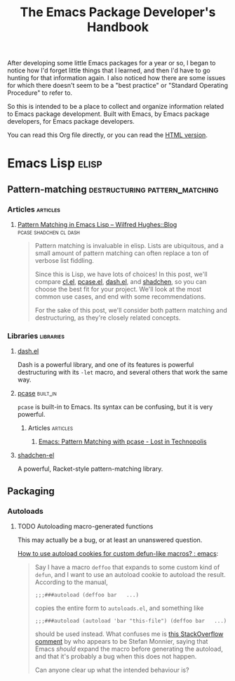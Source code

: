 #+TITLE: The Emacs Package Developer's Handbook
#+OPTIONS: broken-links:t
#+TAGS: Emacs

After developing some little Emacs packages for a year or so, I began to notice how I'd forget little things that I learned, and then I'd have to go hunting for that information again.  I also noticed how there are some issues for which there doesn't seem to be a "best practice" or "Standard Operating Procedure" to refer to.

So this is intended to be a place to collect and organize information related to Emacs package development.  Built with Emacs, by Emacs package developers, for Emacs package developers.

You can read this Org file directly, or you can read the [[https://alphapapa.github.io/emacs-package-dev-handbook/][HTML version]].

* Contents                                                         :noexport:
:PROPERTIES:
:TOC:      this
:END:
   - [[#emacs-lisp][Emacs Lisp]]
    - [[#pattern-matching][Pattern-matching]]
    - [[#packaging][Packaging]]
* Emacs Lisp                                                          :elisp:

** Pattern-matching                         :destructuring:pattern_matching:
:PROPERTIES:
:TOC:      ignore-children
:END:

*** Articles                                                     :articles:

**** [[http://www.wilfred.me.uk/blog/2017/03/19/pattern-matching-in-emacs-lisp/][Pattern Matching in Emacs Lisp – Wilfred Hughes::Blog]] :pcase:shadchen:cl:dash:
:PROPERTIES:
:archive.is: http://archive.is/J4DqY
:END:

#+BEGIN_QUOTE
Pattern matching is invaluable in elisp. Lists are ubiquitous, and a small amount of pattern matching can often replace a ton of verbose list fiddling.

Since this is Lisp, we have lots of choices! In this post, we'll compare [[https://www.gnu.org/software/emacs/manual/cl.html][cl.el]], [[https://www.gnu.org/software/emacs/manual/html_node/elisp/Pattern-matching-case-statement.html][pcase.el]], [[https://github.com/magnars/dash.el][dash.el]], and [[https://github.com/VincentToups/shadchen-el][shadchen]], so you can choose the best fit for your project. We'll look at the most common use cases, and end with some recommendations.

For the sake of this post, we'll consider both pattern matching and destructuring, as they're closely related concepts.
#+END_QUOTE

*** Libraries                                                   :libraries:

**** [[https://github.com/magnars/dash.el][dash.el]]

Dash is a powerful library, and one of its features is powerful destructuring with its ~-let~ macro, and several others that work the same way.

**** [[https://www.gnu.org/software/emacs/manual/html_node/elisp/Pattern-matching-case-statement.html][pcase]]                                                      :built_in:

~pcase~ is built-in to Emacs.  Its syntax can be confusing, but it is very powerful.

***** Articles                                                 :articles:

****** [[http://newartisans.com/2016/01/pattern-matching-with-pcase/][Emacs: Pattern Matching with pcase - Lost in Technopolis]]
:PROPERTIES:
:archive.is: http://archive.is/FAzd8
:END:

**** [[https://github.com/VincentToups/shadchen-el][shadchen-el]]

A powerful, Racket-style pattern-matching library.

** Packaging
:PROPERTIES:
:TOC:      ignore-children
:END:

*** Autoloads

**** TODO Autoloading macro-generated functions

This may actually be a bug, or at least an unanswered question.

[[https://www.reddit.com/r/emacs/comments/63u5yn/how_to_use_autoload_cookies_for_custom_defunlike/][How to use autoload cookies for custom defun-like macros? : emacs]]:

#+BEGIN_QUOTE
Say I have a macro =deffoo= that expands to some custom kind of =defun=, and I want to use an autoload cookie to autoload the result. According to the manual,

#+BEGIN_EXAMPLE
    ;;;###autoload (deffoo bar   ...)
#+END_EXAMPLE

copies the entire form to =autoloads.el=, and something like

#+BEGIN_EXAMPLE
    ;;;###autoload (autoload 'bar "this-file") (deffoo bar   ...)
#+END_EXAMPLE

should be used instead. What confuses me is [[http://stackoverflow.com/a/38805102][this StackOverflow comment]] by who appears to be Stefan Monnier, saying that Emacs /should/ expand the macro before generating the autoload, and that it's probably a bug when this does not happen.

Can anyone clear up what the intended behaviour is?
#+END_QUOTE

* Code                                                             :noexport:
:PROPERTIES:
:TOC:      ignore
:END:

This section contains code used to add to and update this document.

** TODO Automate adding new links and summaries

*** TODO Get summary of page

*** TODO Get archive.is link for page
:PROPERTIES:
:ID:       a0e9486f-24f0-47a6-8f21-50bcc7ac2ca0
:END:

This bookmarklet should provide a way to get the URL:

#+BEGIN_SRC javascript
  javascript:void(open('https://archive.today/?run=1&url='+encodeURIComponent(document.location)))
#+END_SRC

*** TODO Insert new entry at point

Maybe use capture templates and refile?
